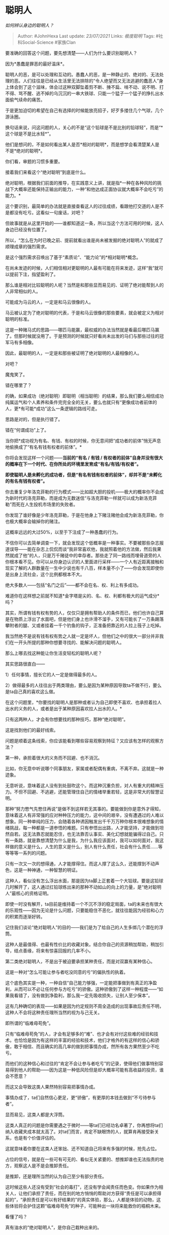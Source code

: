 * 聪明人
  :PROPERTIES:
  :CUSTOM_ID: 聪明人
  :END:

/如何辨认身边的聪明人？/

#+BEGIN_QUOTE
  Author: #JohnHexa Last update: /23/07/2021/ Links: [[极度聪明]] Tags:
  #社科Social-Science #家族Clan
#+END_QUOTE

要准确的回答这个问题，要先想清楚------人们为什么要识别聪明人？

因为*愚蠢是罪恶的最好温床*。

聪明人的恶，是可以处理和互动的。愚蠢人的恶，是一种静止的、绝对的、无法处理的恶。人们往往是已经从生活里无法排除的“令人绝望而又无法逃避的蠢恶人”身上体会到了这个滋味，体会过这种双脚坠着剪不断、捶不扁、啃不动、说不明、打不得、骂不醒、逃不掉的乌沉沉的一串大铁球、只能一个猛子一个猛子的挣扎出水面偷气续命的痛苦。

于是更加迫切的希望在自己有选择的时候能放亮招子，好歹多搂住几个气球，几个游泳圈。

换句话来说，问这问题的人，关心的不是“这个铅球是不是比别的铅球轻”，而是“*这个球是不是比水轻*”。

他们是想问的，不是如何看出某人是否*相对的聪明*，而是想学会看清楚某人是不是*绝对的聪明*。

你们看，审题的习惯多重要。

接着我们来看这个“绝对聪明”到底是什么。

绝对聪明，根据我们前面的推导，在实践意义上讲，就是指*一种在各种风险的挑战下大概率还能保持正输出的能力，一种“和他达成正面协议就大概率不会吃亏”的能力。*

这个要识别，最简单的办法就是直接查看这人的过往成绩，看跟他打交道的人是不是都没有吃亏。这看似一句废话，对吧？

但故事就是从这里开始的------谁都知道这一条，所以当这个方法可用的时候，这人身边已经没有位置了。

所以，“怎么在为时已晚之前、提前就看出谁是尚未被发掘的绝对聪明人”的就成了顺理成章的强烈需求。

是这个强烈需求召唤出了基于“素质论”、“能力论”的*相对聪明*概念。

在尚未发迹的时候，人们相信相对更聪明的人最有可能在将来发迹，这样“我”就可以提前下注，指望盈利了。

那么谁是相对比较聪明的人呢？当然是和那些显而易见的、证明了绝对能帮到人的人非常相似的人。

可能成为马云的人，一定是和马云很像的人。

马云被认定为了绝对聪明的代表，于是和马云很像的那些要素，就会被定义为相对聪明的标准。

这是一种赌马式的思路------哪匹马能赢，最权威的办法当然就是看最后哪匹马赢了。但那时候就没用了。于是预测的时候就只好看尚未出发的马们与那些过往的冠军马有多相像。

因此，最聪明的人，一定是和那些被证明了绝对聪明的人最相像的人。

对吧？

魔鬼笑了。

错在哪里了？

的确，如果成功（绝对聪明）即聪明（相当聪明）的结果，那么我们要么相信成功纯属运气和个人素养和条件完完全全的无关，要么也就只有“更像成功者前体的人，更*有可能*成功”这么一条逻辑的路线可走。

思路是对的，但是执行错了。

错在“何谓成功”上了。

当你把*成功视为有名、有钱、有权的时候，你无意间把“成功者的前体”悄无声息地偷换成了“有名有钱有权者的前体”。*

你将会发现这样一个问题------*当前的“有名 / 有钱 /
有权者的前体”自身并没有很大的概率在下一个时代、在你所处的环境里发育成“有名/有钱/有权者”。*

*即使聪明人是未孵化的成功者，但是“有名有钱有权者的前体”，却并不是“未孵化的有名有钱有权者”。*

你去重复少年洛克菲勒的行为模式------比如超大胆的投机------极大的概率你不会成为新时代的洛克菲勒，而是成为无数迷信“与洛克菲勒一样就可以成为新洛克菲勒”而死在人生投机市场里的失败者。

你发现了谁好像是少年洛克菲勒，于是在他身上下赌注赌他会成为新洛克菲勒，你也极大概率会输掉你的赌注。

这概率远远的大过50%，以至于下注成了一种愚蠢的行为。

不信你可以去简单调查一下，就会发现这个低概率是一种事实。不要被那些杂志报道误导------能在杂志上侃侃而谈“我非常喜欢他，我就照着他的方法做，然后我果然就成了他”的人，只是万千赌徒中的幸存者。那些走了同一路线而埋骨道旁的人你根本看不见。你可以从你身边认识的人里面进行采样------一个人有近距离接触和现实了解的人群数量在一生中少说也有千八百，样本量不小了------你会发现即使你是出身上流社会，这个比例都根本不大。

绝大多数人------包括“名门之后”------都不会在名、权、利上有多成功。

难道你在这样想之前就不知道*金字塔是尖的、名、权、利都有极大的运气成分*吗？

其实，所谓有钱有权有势的人，仅仅只是拥有帮助人的条件而已，他们也许自己算是在物质上浮出了水面吧，但是他们身上也许滑不溜手，又有可能长了一万条踢落攀附者的腿、又或者挂着一千个钓鱼的钩子，正准备把靠近的人拉上筏子上吃掉。

我当然绝不是说有钱有权有势之人就一定是坏人，但他们之中的很大一部分并非我们在一开头所提的那种你想要寻找的、能解决问题的聪明人。

那么上哪去找这种能让你生活变轻松的聪明人呢？

其实思路很直白------

1）任何事情，擅长它的人一定是做得最多的人。

2）做得最多的人往往出于两类理由，要么是因为某种原因导致ta不做不行，要么是ta自己真的喜欢这么做。

在这个问题里，*你要找的聪明人是那种或者认为自己即使不喜欢、也承担着拉人出水的义务的人，或者是出于某种原因喜欢拉人出水的人。*

只有这两种人，才会有你想要找的那种技巧，那种“绝对聪明”。

这是找到他们的最好线索。

问题是顺着这条线索，你应该能看到哪些容易观察到特征？又应该有怎样的观察方法？

**** 第一种，承担着很大的义务而不回避、也不消沉。
     :PROPERTIES:
     :CUSTOM_ID: 第一种承担着很大的义务而不回避也不消沉
     :END:

比如，你无意中听说哪个同事朋友，家属或者配偶有重病，不离不弃。这就是一种迹象。

无意听说，意味着这人没有到处鼓吹这个。而这种沉重负担，对人有重大的精神压力。不但不回避、不逃避，还能管理住自己的情绪举重若轻，这是非常大的智慧证明。

那种“努力憋气先憋住再说”是做不到这样若无其事的。要能做到你是意外才得知，意味着这人有非常强的应对种种压力的能力，这中间的艰辛，没有遭遇过的人难以想象。同一种单纯的压力，会随着各种诱因触发出千千万万种你根本很难想象的情绪挑战，每一种都是一道参悟的难题。只有参悟出出路，人才能坚持，才能做到坦然自若。这无法靠忍就能忍住，也无法靠否认事实、美化幻想就能骗得过自己。只有一条路，就是靠想清楚为什么是我，为什么我应该面对，我可以如何面对，我这样做的意义是什么，人生的意义是什么，别人有什么责任，社会有什么责任......等等等等一系列的问题。

只有一次又一次的想得通，人才能撑得住。而这人撑了这么久，还能撑到不动声色，这是一种神通，一种智慧的明证。

这种人，看似没有怎么浮出水面，那是因为ta脚上正套着一个大铅球。要是这铅球几时解开了，这人通过扛铅球练出来的那种不动如山的向上的力量，是“绝对聪明人”最核心的资格证明。

即使一时没有解开，ta目前是维持着一个不沉不浮的稳定局面，ta的未来也有很大的乐观性------因为无论是什么问题，只要能稳住不恶化，就往往能因为经验和心力的积累而逐渐好转。

记住我们谈论“绝对聪明人”的目的------我们是为了给自己的人生多绑几个潜在的浮筒。

这种人是最值得、也最有性价比的收藏对象。结合你自己的资源稍加帮助，稍加引导，结点善缘，将来有惊喜回报的几率不小。

**** 第二类绝对聪明人，不是出于被迫要承担某种责任，而是对双赢有某种信心。
     :PROPERTIES:
     :CUSTOM_ID: 第二类绝对聪明人不是出于被迫要承担某种责任而是对双赢有某种信心
     :END:

这是一种对“怎么可能让参与者吃没同意的亏”的偏执性的执着。

这个底色其实是一种，一种自信“自己能力够强，一定能把事做到有真正的净盈利，从而可以不必让任何参与方吃亏”的骄傲。这种骄傲到了这样一种程度------“如果我看错了，没有做到净盈利，那么我一定先吸收损失，让别人至少保本”。

这有几种确切的表现------如果是因为约定规则不周全造成的出现事故后责任不明，这种人不会将这种责任理所当然的视为与己无关。

即所谓的“临难毋苟免”。

只有“临难毋苟免”的人，才会有足够多的“难”、也才会有对付这些难的经验和技术。也恰恰是因为有这样的丰富的经验和技术，他们才格外的有这样的信心和骄傲，敢于相信、而且确实的高几率的做到把事情办成，然所有各方果然至少不吃亏。

而他们的这种信心和过往的“肯定不会让参与者吃亏”的记录，使得他们做事特别容易得到他人的帮助------因为这是一种低风险但是却大概率可能有高收益的投资，谁会不愿意？

而这又会导致这类人果然特别容易把事情办成。

事情办成了，ta们自然信心更足，更“骄傲”，有更厚的本钱去做到“不亏待参与者”。

显而易见，这类人都是大浮筒。

这类人真正的问题是你需要遇之于微时------等ta们已经功名卓著了，你再想将ta们纳入收藏夹成本就太高了。对ta们而言，肯定不缺眼馋的人，就算肯再接受新关系，也是有个价值评估的。

这就意味着你要在这类人还笨拙、还不知道自己将来有多强的时候，抢先占位。

占位的信号，就是在一些可有可无的、看似无关紧要的、想推卸谁也无法指责的地方，观察这人是不是会推卸责任。

是推卸，还是理所当然的认为自己至少有部分责任。

这时候这些人还没有受到“社会的毒打”，还没有学会闻责任而色变。你如果作为相关人，让他们承担了责任，而在别的地方悄悄的帮助对方获得“责任是可以承担得起的”，“承担责任是可以有好结果的”的真实体验，那么，人都是体验的动物，这些体验将会护住这颗“临难毋苟免”的种子，可能种出一块将来能救你的梧桐木来。

看懂了吗？

真有油水的“绝对聪明人”，是你自己栽种出来的。

那么，这就是绝对聪明人的全部种类了吗？

哈哈哈，当然不是。

你漏了极大的一类。

甚至是最重要的一类。

而且，就藏在上面这几段话里。

你想到没有？ 是谁？

*永远瞪大眼睛在收藏和随时在栽种的，才是真·聪明人。*

*It takes one to know one.*
